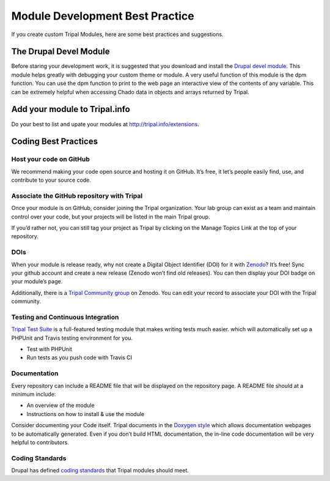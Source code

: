 Module Development Best Practice
================================


If you create custom Tripal Modules, here are some best practices and suggestions.

The Drupal Devel Module
-----------------------


Before staring your development work, it is suggested that you download and install the `Drupal devel module <https://drupal.org/project/devel>`_. This module helps greatly with debugging your custom theme or module. A very useful function of this module is the dpm function. You can use the dpm function to print to the web page an interactive view of the contents of any variable. This can be extremely helpful when accessing Chado data in objects and arrays returned by Tripal.

Add your module to Tripal.info
------------------------------

Do your best to list and upate your modules at http://tripal.info/extensions.


Coding Best Practices
---------------------

Host your code on GitHub
^^^^^^^^^^^^^^^^^^^^^^^^

We recommend making your code open source and hosting it on GitHub. It’s free, it let’s people easily find, use, and contribute to your source code.

Associate the GitHub repository with Tripal
^^^^^^^^^^^^^^^^^^^^^^^^^^^^^^^^^^^^^^^^^^^

Once your module is on GitHub, consider joining the Tripal organization. Your lab group can exist as a team and maintain control over your code, but your projects will be listed in the main Tripal group.

If you’d rather not, you can still tag your project as Tripal by clicking on the Manage Topics Link at the top of your repository.

DOIs
^^^^

When your module is release ready, why not create a Digital Object Identifier (DOI) for it with `Zenodo <https://zenodo.org/>`_? It’s free! Sync your github account and create a new release (Zenodo won’t find old releases). You can then display your DOI badge on your module’s page.

Additionally, there is a `Tripal Community group <https://zenodo.org/communities/tripal/>`_ on Zenodo. You can edit your record to associate your DOI with the Tripal community.

Testing and Continuous Integration
^^^^^^^^^^^^^^^^^^^^^^^^^^^^^^^^^^

`Tripal Test Suite <https://github.com/statonlab/TripalTestSuite>`_ is a full-featured testing module that makes writing tests much easier. which will automatically set up a PHPUnit and Travis testing environment for you.

* Test with PHPUnit
* Run tests as you push code with Travis CI


Documentation
^^^^^^^^^^^^^

Every repository can include a README file that will be displayed on the repository page. A README file should at a minimum include:

* An overview of the module
* Instructions on how to install & use the module

Consider documenting your Code itself. Tripal documents in the `Doxygen style <http://www.stack.nl/~dimitri/doxygen/>`_ which allows documentation webpages to be automatically generated. Even if you don’t build HTML documentation, the in-line code documentation will be very helpful to contributors.

Coding Standards
^^^^^^^^^^^^^^^^

Drupal has defined `coding standards <https://www.drupal.org/docs/develop/standards/coding-standards>`_ that Tripal modules should meet.

